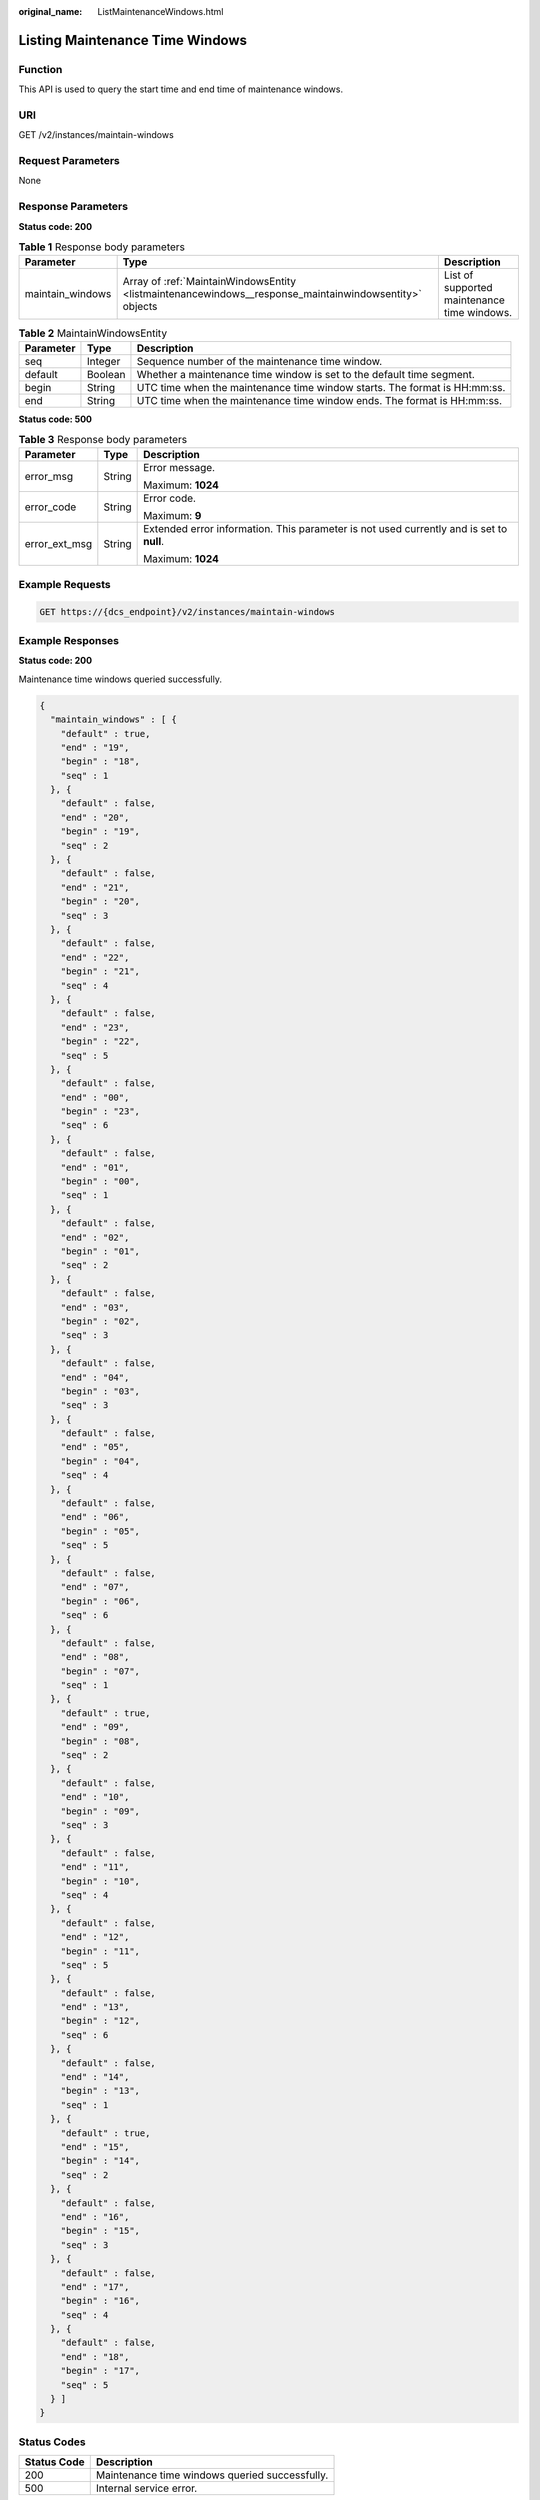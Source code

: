 :original_name: ListMaintenanceWindows.html

.. _ListMaintenanceWindows:

Listing Maintenance Time Windows
================================

Function
--------

This API is used to query the start time and end time of maintenance windows.

URI
---

GET /v2/instances/maintain-windows

Request Parameters
------------------

None

Response Parameters
-------------------

**Status code: 200**

.. table:: **Table 1** Response body parameters

   +------------------+--------------------------------------------------------------------------------------------------------+---------------------------------------------+
   | Parameter        | Type                                                                                                   | Description                                 |
   +==================+========================================================================================================+=============================================+
   | maintain_windows | Array of :ref:`MaintainWindowsEntity <listmaintenancewindows__response_maintainwindowsentity>` objects | List of supported maintenance time windows. |
   +------------------+--------------------------------------------------------------------------------------------------------+---------------------------------------------+

.. _listmaintenancewindows__response_maintainwindowsentity:

.. table:: **Table 2** MaintainWindowsEntity

   +-----------+---------+---------------------------------------------------------------------------+
   | Parameter | Type    | Description                                                               |
   +===========+=========+===========================================================================+
   | seq       | Integer | Sequence number of the maintenance time window.                           |
   +-----------+---------+---------------------------------------------------------------------------+
   | default   | Boolean | Whether a maintenance time window is set to the default time segment.     |
   +-----------+---------+---------------------------------------------------------------------------+
   | begin     | String  | UTC time when the maintenance time window starts. The format is HH:mm:ss. |
   +-----------+---------+---------------------------------------------------------------------------+
   | end       | String  | UTC time when the maintenance time window ends. The format is HH:mm:ss.   |
   +-----------+---------+---------------------------------------------------------------------------+

**Status code: 500**

.. table:: **Table 3** Response body parameters

   +-----------------------+-----------------------+------------------------------------------------------------------------------------------+
   | Parameter             | Type                  | Description                                                                              |
   +=======================+=======================+==========================================================================================+
   | error_msg             | String                | Error message.                                                                           |
   |                       |                       |                                                                                          |
   |                       |                       | Maximum: **1024**                                                                        |
   +-----------------------+-----------------------+------------------------------------------------------------------------------------------+
   | error_code            | String                | Error code.                                                                              |
   |                       |                       |                                                                                          |
   |                       |                       | Maximum: **9**                                                                           |
   +-----------------------+-----------------------+------------------------------------------------------------------------------------------+
   | error_ext_msg         | String                | Extended error information. This parameter is not used currently and is set to **null**. |
   |                       |                       |                                                                                          |
   |                       |                       | Maximum: **1024**                                                                        |
   +-----------------------+-----------------------+------------------------------------------------------------------------------------------+

Example Requests
----------------

.. code-block:: text

   GET https://{dcs_endpoint}/v2/instances/maintain-windows

Example Responses
-----------------

**Status code: 200**

Maintenance time windows queried successfully.

.. code-block::

   {
     "maintain_windows" : [ {
       "default" : true,
       "end" : "19",
       "begin" : "18",
       "seq" : 1
     }, {
       "default" : false,
       "end" : "20",
       "begin" : "19",
       "seq" : 2
     }, {
       "default" : false,
       "end" : "21",
       "begin" : "20",
       "seq" : 3
     }, {
       "default" : false,
       "end" : "22",
       "begin" : "21",
       "seq" : 4
     }, {
       "default" : false,
       "end" : "23",
       "begin" : "22",
       "seq" : 5
     }, {
       "default" : false,
       "end" : "00",
       "begin" : "23",
       "seq" : 6
     }, {
       "default" : false,
       "end" : "01",
       "begin" : "00",
       "seq" : 1
     }, {
       "default" : false,
       "end" : "02",
       "begin" : "01",
       "seq" : 2
     }, {
       "default" : false,
       "end" : "03",
       "begin" : "02",
       "seq" : 3
     }, {
       "default" : false,
       "end" : "04",
       "begin" : "03",
       "seq" : 3
     }, {
       "default" : false,
       "end" : "05",
       "begin" : "04",
       "seq" : 4
     }, {
       "default" : false,
       "end" : "06",
       "begin" : "05",
       "seq" : 5
     }, {
       "default" : false,
       "end" : "07",
       "begin" : "06",
       "seq" : 6
     }, {
       "default" : false,
       "end" : "08",
       "begin" : "07",
       "seq" : 1
     }, {
       "default" : true,
       "end" : "09",
       "begin" : "08",
       "seq" : 2
     }, {
       "default" : false,
       "end" : "10",
       "begin" : "09",
       "seq" : 3
     }, {
       "default" : false,
       "end" : "11",
       "begin" : "10",
       "seq" : 4
     }, {
       "default" : false,
       "end" : "12",
       "begin" : "11",
       "seq" : 5
     }, {
       "default" : false,
       "end" : "13",
       "begin" : "12",
       "seq" : 6
     }, {
       "default" : false,
       "end" : "14",
       "begin" : "13",
       "seq" : 1
     }, {
       "default" : true,
       "end" : "15",
       "begin" : "14",
       "seq" : 2
     }, {
       "default" : false,
       "end" : "16",
       "begin" : "15",
       "seq" : 3
     }, {
       "default" : false,
       "end" : "17",
       "begin" : "16",
       "seq" : 4
     }, {
       "default" : false,
       "end" : "18",
       "begin" : "17",
       "seq" : 5
     } ]
   }

Status Codes
------------

=========== ==============================================
Status Code Description
=========== ==============================================
200         Maintenance time windows queried successfully.
500         Internal service error.
=========== ==============================================

Error Codes
-----------

See :ref:`Error Codes <errorcode>`.
